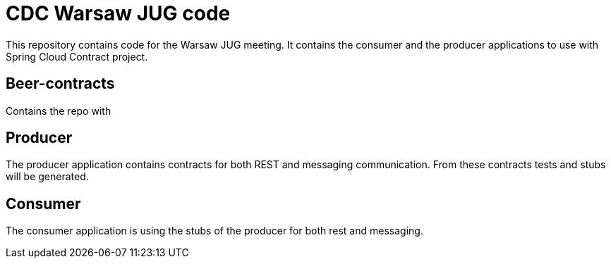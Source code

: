 = CDC Warsaw JUG code

This repository contains code for the Warsaw JUG meeting. It contains
the consumer and the producer applications to use with Spring Cloud Contract
project.

== Beer-contracts

Contains the repo with

== Producer

The producer application contains contracts for both REST and messaging
communication. From these contracts tests and stubs will be generated.

== Consumer

The consumer application is using the stubs of the producer for both
rest and messaging.
